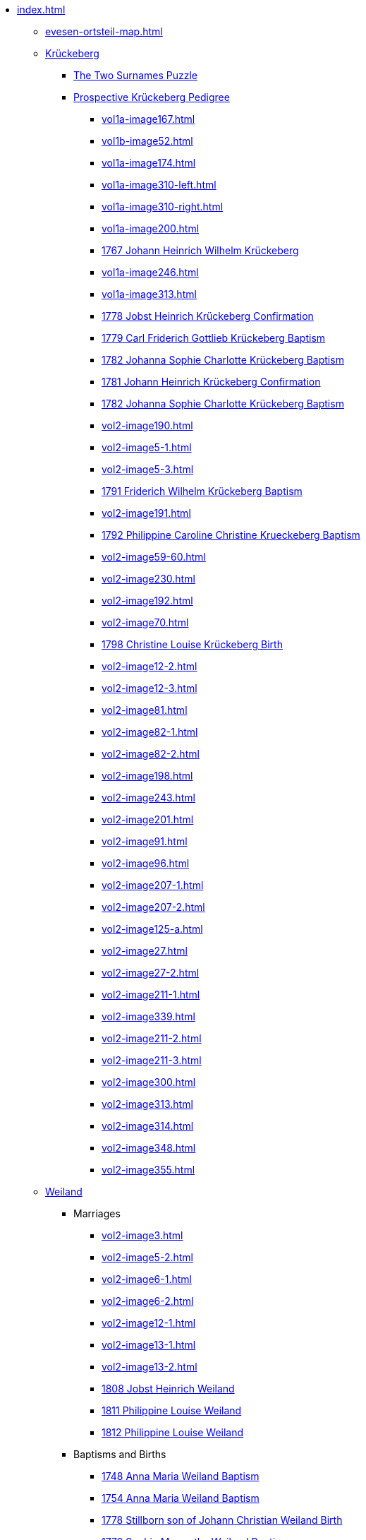 * xref:index.adoc[]
** xref:evesen-ortsteil-map.adoc[]
** xref:vol2-image1.adoc[Krückeberg] 
*** xref:vol2-image230.adoc#krückeberg-surname-puzzle[The Two Surnames Puzzle]
*** xref:prospective-pedigree.adoc[Prospective Krückeberg Pedigree]
// *** Marriages
// **** xref:vol1b-image52.adoc[]
// **** xref:vol2-image5-1.adoc[]
// **** xref:vol2-image5-3.adoc[]
// **** xref:vol2-image12-2.adoc[]
// **** xref:vol2-image12-3.adoc[]
// **** xref:vol2-image27.adoc[]
// **** xref:vol2-image27-2.adoc[]
// **** xref:vol2-image339.adoc[]
// **** xref:vol2-image348.adoc[]
// **** xref:vol2-image355.adoc[]
// *** Baptisms and Births
// **** xref:vol1a-image167.adoc[]
// **** xref:vol1a-image174.adoc[]
// **** xref:vol1a-image200.adoc[]
// **** xref:vol1a-image220.adoc#johann-heinrich-wilhelm-krückeberg-baptism-1767[1767 Johann Heinrich Wilhelm Krückeberg] 
// **** xref:vol1a-image246.adoc[]
// **** xref:vol1a-image264.adoc#carl-friderich-gottlieb-krückeberg-baptism-1779[1779 Carl Friderich Gottlieb Krückeberg Baptism]
// **** xref:vol1a-image279.adoc#johanna-sophie-charlotte-krückeberg-baptims-1782[1782 Johanna Sophie Charlotte Krückeberg Baptism]
// **** xref:vol2-image52.adoc#friderich-wilhelm-krückeberg-1791[1791 Friderich Wilhelm Krückeberg Baptism]
// **** xref:vol2-image55.adoc#philippine-caroline-christine-krueckenbergn-1792[1792 Philippine Caroline Christine Krueckeberg Baptism]
// **** xref:vol2-image59-60.adoc[]
// **** xref:vol2-image70.adoc[]
// **** xref:vol2-image71.adoc[]
// **** xref:vol2-image81.adoc[]
// **** xref:vol2-image82-1.adoc[]
// **** xref:vol2-image82-2.adoc[]
// **** xref:vol2-image91.adoc[]
// **** xref:vol2-image96.adoc[]
// **** xref:vol2-image125-a.adoc[]
// *** Confirmations
// **** xref:vol1a-image310-left.adoc[]
// **** xref:vol1a-image310-right.adoc[]
// **** xref:vol1a-image313.adoc[]
// **** xref:vol1a-image319.adoc#jobst-heinrich-krückeberg-confirmation-1778[1778 Jobst Heinrich Krückeberg Confirmation]
// **** xref:vol1a-image320.adoc#johann-heinrich-krückeberg-confirmation-1781[1781 Johann Heinrich Krückeberg Confirmation]
// **** xref:vol2-image190.adoc[]
// **** xref:vol2-image191.adoc[]
// **** xref:vol2-image192.adoc[]
// **** xref:vol2-image198.adoc[]
// **** xref:vol2-image201.adoc[]
// **** xref:vol2-image207-1.adoc[]
// **** xref:vol2-image207-2.adoc[]
// **** xref:vol2-image211-1.adoc[]
// **** xref:vol2-image211-2.adoc[]
// **** xref:vol2-image211-3.adoc[]
// *** Deaths, Burials
// **** xref:vol2-image230.adoc[]
// **** xref:vol2-image243.adoc[]
// **** xref:vol2-image300.adoc[]
// **** xref:vol2-image313.adoc[]
// **** xref:vol2-image314.adoc[]
// *** Chronological Krückeberg View
//chronology-krueckeberg-start
**** xref:vol1a-image167.adoc[]
**** xref:vol1b-image52.adoc[]
**** xref:vol1a-image174.adoc[]
**** xref:vol1a-image310-left.adoc[]
**** xref:vol1a-image310-right.adoc[]
**** xref:vol1a-image200.adoc[]
**** xref:vol1a-image220#johann-heinrich-wilhelm-krückeberg-baptism-1767[1767 Johann Heinrich Wilhelm Krückeberg] 
**** xref:vol1a-image246.adoc[]
**** xref:vol1a-image313.adoc[]
**** xref:vol1a-image319.adoc#jobst-heinrich-krückeberg-confirmation-1778[1778 Jobst Heinrich Krückeberg Confirmation]
**** xref:vol1a-image264.adoc#carl-friderich-gottlieb-krückeberg-baptism-1779[1779 Carl Friderich Gottlieb Krückeberg Baptism]
**** xref:vol1a-image279.adoc#johanna-sophie-charlotte-krückeberg-baptims-1782[1782 Johanna Sophie Charlotte Krückeberg Baptism]
**** xref:vol1a-image320.adoc#johann-heinrich-krückeberg-confirmation-1781[1781 Johann Heinrich Krückeberg Confirmation]
**** xref:vol1a-image279.adoc#johanna-sophie-charlotte-krückeberg-baptims-1782[1782 Johanna Sophie Charlotte Krückeberg Baptism]
**** xref:vol2-image190.adoc[]
**** xref:vol2-image5-1.adoc[]
**** xref:vol2-image5-3.adoc[]
**** xref:vol2-image52.adoc#friderich-wilhelm-krückeberg-1791[1791 Friderich Wilhelm Krückeberg Baptism]
**** xref:vol2-image191.adoc[]
**** xref:vol2-image55.adoc#philippine-caroline-christine-krueckenbergn-1792[1792 Philippine Caroline Christine Krueckeberg Baptism]
**** xref:vol2-image59-60.adoc[]
**** xref:vol2-image230.adoc[]
**** xref:vol2-image192.adoc[]
**** xref:vol2-image70.adoc[]
**** xref:vol2-image71.adoc#christine-louise-krückeberg-1798[1798 Christine Louise Krückeberg Birth]
**** xref:vol2-image12-2.adoc[]
**** xref:vol2-image12-3.adoc[]
**** xref:vol2-image81.adoc[]
**** xref:vol2-image82-1.adoc[]
**** xref:vol2-image82-2.adoc[]
**** xref:vol2-image198.adoc[]
**** xref:vol2-image243.adoc[]
**** xref:vol2-image201.adoc[]
**** xref:vol2-image91.adoc[]
**** xref:vol2-image96.adoc[]
**** xref:vol2-image207-1.adoc[]
**** xref:vol2-image207-2.adoc[]
**** xref:vol2-image125-a.adoc[]
**** xref:vol2-image27.adoc[]
**** xref:vol2-image27-2.adoc[]
**** xref:vol2-image211-1.adoc[]
**** xref:vol2-image339.adoc[]
**** xref:vol2-image211-2.adoc[]
**** xref:vol2-image211-3.adoc[]
**** xref:vol2-image300.adoc[]
**** xref:vol2-image313.adoc[]
**** xref:vol2-image314.adoc[]
**** xref:vol2-image348.adoc[]
**** xref:vol2-image355.adoc[]
** xref:vol2-image1.adoc[Weiland] 
*** Marriages
**** xref:vol2-image3.adoc[]
**** xref:vol2-image5-2.adoc[]
**** xref:vol2-image6-1.adoc[]
**** xref:vol2-image6-2.adoc[]
**** xref:vol2-image12-1.adoc[]
**** xref:vol2-image13-1.adoc[]
**** xref:vol2-image13-2.adoc[]
**** xref:vol2-image17.adoc#jobst-heinrich-weiland[1808 Jobst Heinrich Weiland]
**** xref:vol2-image26.adoc#philippine-louise-weiland-1811[1811 Philippine Louise Weiland]
**** xref:vol2-image28.adoc#philippine-eleonora-weiland-1812[1812 Philippine Louise Weiland]
*** Baptisms and Births
**** xref:vol1a-image176.adoc#1748-anna-maria-weiland-baptism[1748 Anna Maria Weiland Baptism]
**** xref:vol1a-image190.adoc#1754-anna-maria-weiland-baptism[1754 Anna Maria Weiland Baptism]
**** xref:vol1a-image259.adoc#stillborn-son-of-johann-christian-weiland-1778[1778 Stillborn son of Johann Christian Weiland Birth]
**** xref:vol1a-image262.adoc#sophia-margaretha-weiland-baptism-1779[1779 Sophia Margartha Weiland Baptism]
**** xref:vol2-image34.adoc#philippine-louise-weiland[1785 Philippina Louise Weiland Baptism]
**** xref:vol2-image34.adoc#stillborn-son-of-johann-heinrich-weiland-1785[1785 Stillborn Son of Johann Heinrich Weiland Baptism]
**** xref:vol2-image45.adoc#johann-heinrich-weiland-1789[1789 Johann Heinrich Weiland Baptism]
**** xref:vol2-image45.adoc#christine-eleonore-weiland-1789[1789 Christine Eleonore Weiland Baptism]
**** xref:vol2-image46.adoc#christine-maria-weiland-1789[1789 Christine Maria Weiland Baptism]
**** xref:vol2-image48.adoc#twins-hans-heinrich-and-carolina-weiland-1790[1790 Twins: Hans Heinrich and Carolina Weiland Baptism]
**** xref:vol2-image49.adoc#eleonore-lowisa-weiland-1790[1790 Eleonore Louisa Weiland Baptism]
**** xref:vol2-image99.adoc[]
**** xref:vol2-image108.adoc[]
**** xref:vol2-image115.adoc[]
**** xref:vol2-image125-b.adoc[]
**** xref:vol2-image133.adoc#stillborn-daughter-of-friedrich-wilhelm-weiland-1815[1815 Stillborn daughter of Friedrich Wilhelm Weiland Birth]
**** xref:vol2-image137.adoc[]
*** Chronological Weiland View
//chronology-weiland-start
**** xref:vol1a-image174.adoc#1746-anna-louise-eleonora-krückeberg-baptism[1746 Anna Louise Eleonore Krückeberg Baptism]
**** xref:vol1a-image176.adoc#1748-anna-maria-weiland-baptism[1748 Anna Maria Weiland Baptism]
**** xref:vol1a-image190.adoc#1754-anna-maria-weiland-baptism[1754 Anna Maria Weiland Baptism]
**** xref:vol1a-image259.adoc#stillborn-son-of-johann-christian-weiland-1778[1778 Stillborn son of Johann Christian Weiland Birth]
**** xref:vol1a-image262.adoc#sophia-margaretha-weiland-baptism-1779[1779 Sophia Margartha Weiland Baptism]
**** xref:vol2-image3.adoc[]
**** xref:vol2-image34.adoc#philippine-louise-weiland[1785 Philippina Louise Weiland Baptism]
**** xref:vol2-image34.adoc#stillborn-son-of-johann-heinrich-weiland-1785[1785 Stillborn Son of Johann Heinrich Weiland Baptism]
**** xref:vol2-image45.adoc#christine-eleonore-weiland-1789[1789 Christine Eleonore Weiland Baptism]
**** xref:vol2-image46.adoc#christine-maria-weiland-1789[1789 Christine Maria Weiland Baptism]
**** xref:vol2-image45.adoc#johann-heinrich-weiland-1789[1789 Johann Heinrich Weiland Baptism]
**** xref:vol2-image49.adoc#eleonore-lowisa-weiland-1790[1790 Eleonore Louisa Weiland Baptism]
**** xref:vol2-image5-2.adoc[]
**** xref:vol2-image6-1.adoc[]
**** xref:vol2-image48.adoc#twins-hans-heinrich-and-carolina-weiland-1790[1790 Twins: Hans Heinrich and Carolina Weiland Baptism]
**** xref:vol2-image6-2.adoc[]
**** xref:vol2-image12-1.adoc[]
**** xref:vol2-image13-1.adoc[]
**** xref:vol2-image13-2.adoc[]
**** xref:vol2-image17.adoc#jobst-heinrich-weiland[1808 Jobst Heinrich Weiland]
**** xref:vol2-image99.adoc[]
**** xref:vol2-image108.adoc[]
**** xref:vol2-image115.adoc[]
**** xref:vol2-image26.adoc#philippine-louise-weiland-1811[1811 Philippine Louise Weiland]
**** xref:vol2-image125-b.adoc[]
**** xref:vol2-image28.adoc#philippine-eleonora-weiland-1812[1812 Philippine Louise Weiland]
**** xref:vol2-image133.adoc#stillborn-daughter-of-friedrich-wilhelm-weiland-1815[1815 Stillborn daughter of Friedrich W. Weiland Birth]
**** xref:vol2-image137.adoc[]
//end
